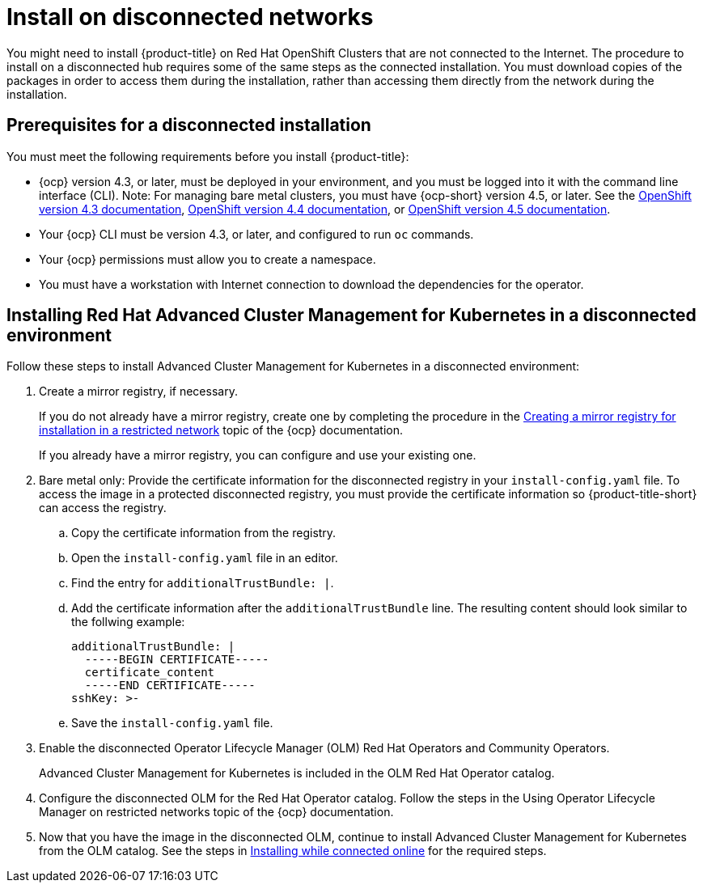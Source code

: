 [#install-on-disconnected-networks]
= Install on disconnected networks

You might need to install {product-title} on Red Hat OpenShift Clusters that are not connected to the Internet.
The procedure to install on a disconnected hub requires some of the same steps as the connected installation.
You must download copies of the packages in order to access them during the installation, rather than accessing them directly from the network during the installation.

[#prerequisites-for-a-disconnected-installation]
== Prerequisites for a disconnected installation

You must meet the following requirements before you install {product-title}:

* {ocp} version 4.3, or later, must be deployed in your environment, and you must be logged into it with the command line interface (CLI). Note: For managing bare metal clusters, you must have {ocp-short} version 4.5, or later.
See the https://docs.openshift.com/container-platform/4.3/welcome/index.html[OpenShift version 4.3 documentation], https://docs.openshift.com/container-platform/4.4/welcome/index.html[OpenShift version 4.4 documentation], or https://docs.openshift.com/container-platform/4.5/welcome/index.html[OpenShift version 4.5 documentation].
* Your {ocp} CLI must be version 4.3, or later, and configured to run `oc` commands.
* Your {ocp} permissions must allow you to create a namespace.
* You must have a workstation with Internet connection to download the dependencies for the operator.

[#installing-red-hat-advanced-cluster-management-for-kubernetes-in-a-disconnected-environment]
== Installing Red Hat Advanced Cluster Management for Kubernetes in a disconnected environment

Follow these steps to install Advanced Cluster Management for Kubernetes in a disconnected environment:

. Create a mirror registry, if necessary.
+
If you do not already have a mirror registry, create one by completing the procedure in the https://docs.openshift.com/container-platform/4.4/installing/install_config/installing-restricted-networks-preparations.html#installing-restricted-networks-preparations[Creating a mirror registry for installation in a restricted network] topic of the {ocp} documentation.
+
If you already have a mirror registry, you can configure and use your existing one.
+

. Bare metal only: Provide the certificate information for the disconnected registry in your `install-config.yaml` file. To access the image in a protected disconnected registry, you must provide the certificate information so {product-title-short} can access the registry.
.. Copy the certificate information from the registry.
.. Open the `install-config.yaml` file in an editor.
.. Find the entry for `additionalTrustBundle: |`.
.. Add the certificate information after the `additionalTrustBundle` line. The resulting content should look similar to the follwing example:
+
....
additionalTrustBundle: |
  -----BEGIN CERTIFICATE-----
  certificate_content
  -----END CERTIFICATE-----
sshKey: >-
....
.. Save the `install-config.yaml` file.

. Enable the disconnected Operator Lifecycle Manager (OLM) Red Hat Operators and Community Operators.
+
Advanced Cluster Management for Kubernetes is included in the OLM Red Hat Operator catalog.
+

. Configure the disconnected OLM for the Red Hat Operator catalog.
Follow the steps in the Using Operator Lifecycle Manager on restricted networks topic of the {ocp} documentation.
. Now that you have the image in the disconnected OLM, continue to install Advanced Cluster Management for Kubernetes from the OLM catalog.
See the steps in xref:../install/install_connected.adoc#installing-while-connected-online[Installing while connected online] for the required steps.
